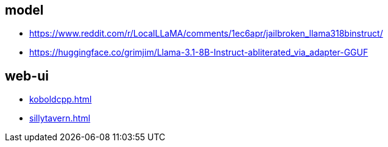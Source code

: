 

== model
- https://www.reddit.com/r/LocalLLaMA/comments/1ec6apr/jailbroken_llama318binstruct/
- https://huggingface.co/grimjim/Llama-3.1-8B-Instruct-abliterated_via_adapter-GGUF

== web-ui
- xref:koboldcpp.adoc[]
- xref:sillytavern.adoc[]


// 2024-08-08
// - https://github.com/oobabooga/text-generation-webui
